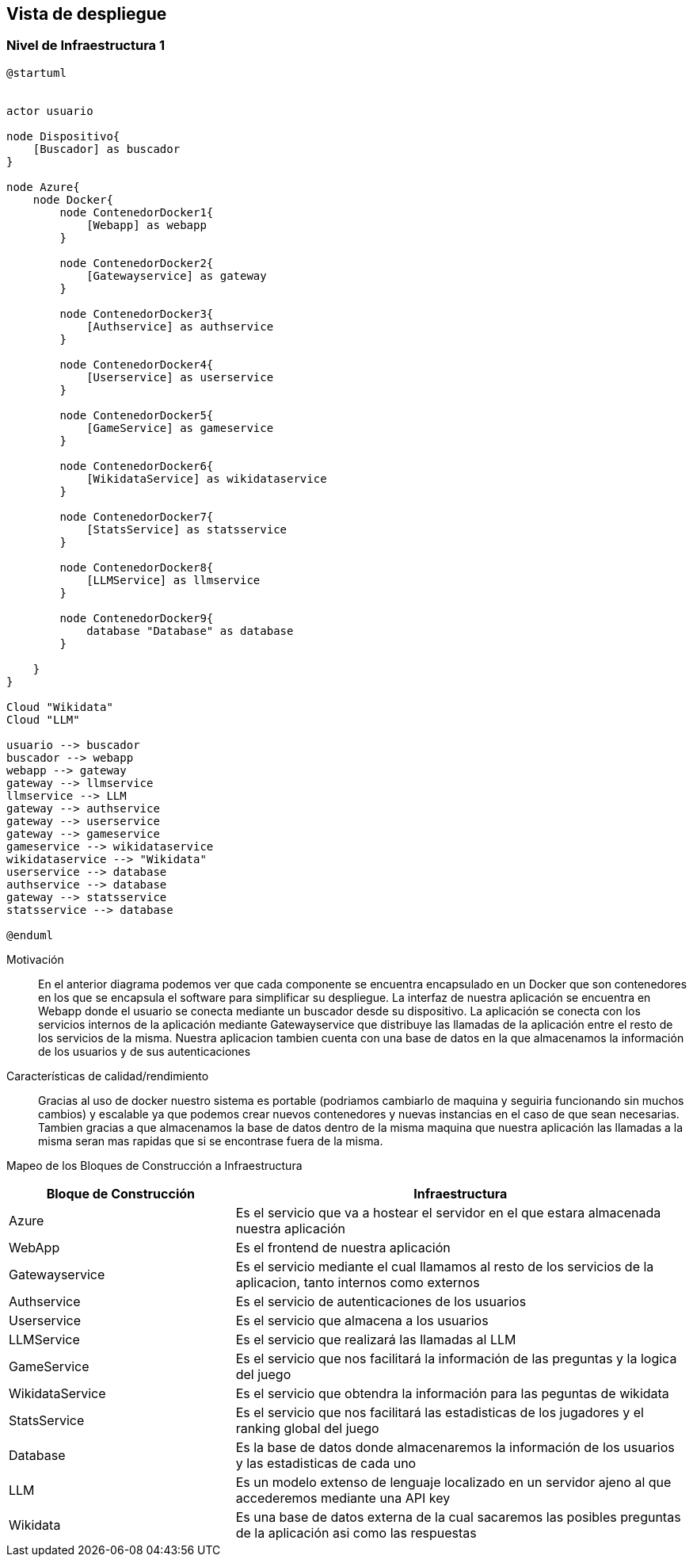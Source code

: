 ifndef::imagesdir[:imagesdir: ../images]

[[section-deployment-view]]


== Vista de despliegue

ifdef::arc42help[]
[role="arc42help"]
****
.Contenido
La vista de despliegue describe:

. La infraestructura técnica usada para ejecutar el sistema, con elementos de infraestructura como locaciones geográficas,
ambientes, computadoras, procesadores, canales y topologías de red así como otros elementos de infraestructura.
. El mapeo de los bloques de construcción (software) en dichos elementos de infraestructura.

Comúnmente los sistemas son ejecutados en diferentes ambientes, por ejemplo, ambiente de desarrollo, de pruebas, de producción. En dichos casos deberían documentarse todos los ambientes relevantes.

Deberá documentarse la vista de despliegue de manera especial cuando el software se ejecute como un sistema distribuido
con mas de una computadora, procesador, servidor o contenedor o cuando se diseñen los procesadores y chips de hardware propios.

Desde una perspectiva de software es suficiente con capturar los elementos de la infraestructura necesarios para mostrar
el despliegue de los bloques de construcción. Los arquitectos de hardware pueden ir más alla y describir la infraestructura
a cualquier nivel de detalle que requieran.

.Motivación
El software no corre sin haardware.
El hardware subyacente puede influenciar el sistema o algunos conceptos entrecruzados. Por ende, es necesario conocer
la infraestructura.

.Forma
Quizá el más alto nivel de diagrama de despliegue esté contenido en la sección 3.2. como contexto técnico con la 
propia infraestructura como UNA caja negra. En esta sección se deberá realizar un acercamiento a ésta caja negra 
utilizando diagramas de despliegue adicionales:

* UML provee diagramas de despliegue para expresar la vista. Uselos, probablemente con diagramas anidados.
* Cuando las partes relacionadas de Hardware prefieran otro tipo de diagramas además de los diagramas de despliegue,
permítales usar cualquier tipo que permita mostrar los nodos y canales de la infraestructura.


.Más información

Ver https://docs.arc42.org/section-7/[Deployment View] en la documentación de arc42.

****
endif::arc42help[]

=== Nivel de Infraestructura 1

ifdef::arc42help[]
[role="arc42help"]
****
Describa (Usualmente en una combinación de diagramas, tablas y texto):

* La distribución del sistema en múltiples ubicaciones, ambientes, computadoras, procesadores, ... así como las
conexiones físicas entre ellos
* La motivación o justificación de importancia para la estructura de despliegue
* Características de Calidad y/o rendimiento de la infraestructura
* El mapeo de los artefactos de software a los elementos de la infraestructura.

Para múltiples ambientes o despliegues alternativos copie esta sección para todos los ambientes relevantes.
****
endif::arc42help[]

[plantuml, arquitectura, png]
----
@startuml


actor usuario

node Dispositivo{
    [Buscador] as buscador
}

node Azure{
    node Docker{
        node ContenedorDocker1{
            [Webapp] as webapp
        }

        node ContenedorDocker2{
            [Gatewayservice] as gateway
        }

        node ContenedorDocker3{
            [Authservice] as authservice
        }

        node ContenedorDocker4{
            [Userservice] as userservice
        }

        node ContenedorDocker5{
            [GameService] as gameservice
        }

        node ContenedorDocker6{
            [WikidataService] as wikidataservice
        }

        node ContenedorDocker7{
            [StatsService] as statsservice
        }

        node ContenedorDocker8{
            [LLMService] as llmservice
        }

        node ContenedorDocker9{
            database "Database" as database
        }
        
    }
}

Cloud "Wikidata"
Cloud "LLM"

usuario --> buscador
buscador --> webapp
webapp --> gateway
gateway --> llmservice
llmservice --> LLM
gateway --> authservice
gateway --> userservice
gateway --> gameservice
gameservice --> wikidataservice
wikidataservice --> "Wikidata"
userservice --> database
authservice --> database
gateway --> statsservice
statsservice --> database

@enduml
----

Motivación::

En el anterior diagrama podemos ver que cada componente se encuentra encapsulado en un Docker que son
contenedores en los que se encapsula el software para simplificar su despliegue. La interfaz de nuestra 
aplicación se encuentra en Webapp donde el usuario se conecta mediante un buscador desde su dispositivo.
La aplicación se conecta con los servicios internos de la aplicación mediante Gatewayservice que distribuye
las llamadas de la aplicación entre el resto de los servicios de la misma. Nuestra aplicacion tambien cuenta
con una base de datos en la que almacenamos la información de los usuarios y de sus autenticaciones




Características de calidad/rendimiento::

Gracias al uso de docker nuestro sistema es portable (podriamos cambiarlo de maquina y seguiria funcionando sin 
muchos cambios) y escalable ya que podemos crear nuevos contenedores y nuevas instancias en el caso de que sean 
necesarias. Tambien gracias a que almacenamos la base de datos dentro de la misma maquina que nuestra aplicación
las llamadas a la misma seran mas rapidas que si se encontrase fuera de la misma.


Mapeo de los Bloques de Construcción a Infraestructura::
[options="header",cols="1,2"]
|===
| Bloque de Construcción | Infraestructura
| Azure | Es el servicio que va a hostear el servidor en el que estara almacenada nuestra aplicación
| WebApp | Es el frontend de nuestra aplicación
| Gatewayservice | Es el servicio mediante el cual llamamos al resto de los servicios de la aplicacion, tanto internos como externos
| Authservice | Es el servicio de autenticaciones de los usuarios
| Userservice | Es el servicio que almacena a los usuarios
| LLMService | Es el servicio que realizará las llamadas al LLM
| GameService | Es el servicio que nos facilitará la información de las preguntas y la logica del juego
| WikidataService | Es el servicio que obtendra la información para las peguntas de wikidata
| StatsService | Es el servicio que nos facilitará las estadisticas de los jugadores y el ranking global del juego
| Database | Es la base de datos donde almacenaremos la información de los usuarios y las estadisticas de cada uno
| LLM | Es un modelo extenso de lenguaje localizado en un servidor ajeno al que accederemos mediante una API key
| Wikidata | Es una base de datos externa de la cual sacaremos las posibles preguntas de la aplicación asi como las respuestas
|===


